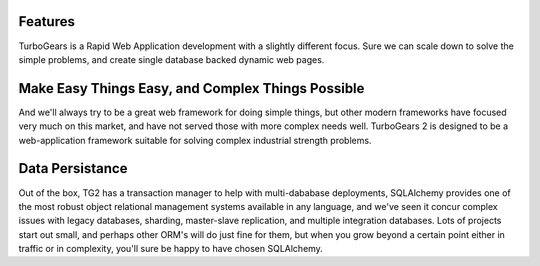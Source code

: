 ##########
 Features
##########

TurboGears is a Rapid Web Application development with a slightly different focus. Sure we can scale down to solve the simple problems, and create single database backed dynamic web pages. 

####################################################
 Make Easy Things Easy, and Complex Things Possible
####################################################

And we'll always try to be a great web framework for doing simple things, but other modern frameworks have focused very much on this market, and have not served those with more complex needs well. TurboGears 2 is designed to be a web-application framework suitable for solving complex industrial strength problems.

##################
 Data Persistance
##################

Out of the box, TG2 has a transaction manager to help with multi-dababase deployments, SQLAlchemy provides one of the most robust object relational management systems available in any language, and we've seen it concur complex issues with legacy databases, sharding, master-slave replication, and multiple integration databases. Lots of projects start out small, and perhaps other ORM's will do just fine for them, but when you grow beyond a certain point either in traffic or in complexity, you'll sure be happy to have chosen SQLAlchemy.
